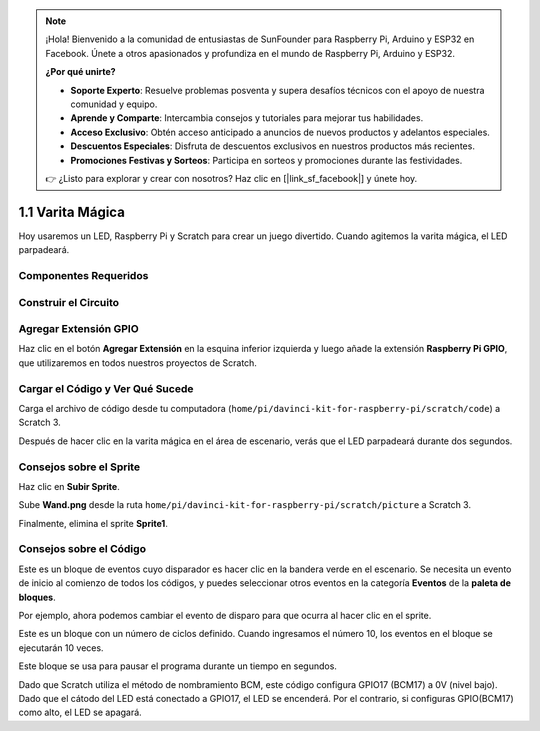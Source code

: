 .. note::

    ¡Hola! Bienvenido a la comunidad de entusiastas de SunFounder para Raspberry Pi, Arduino y ESP32 en Facebook. Únete a otros apasionados y profundiza en el mundo de Raspberry Pi, Arduino y ESP32.

    **¿Por qué unirte?**

    - **Soporte Experto**: Resuelve problemas posventa y supera desafíos técnicos con el apoyo de nuestra comunidad y equipo.
    - **Aprende y Comparte**: Intercambia consejos y tutoriales para mejorar tus habilidades.
    - **Acceso Exclusivo**: Obtén acceso anticipado a anuncios de nuevos productos y adelantos especiales.
    - **Descuentos Especiales**: Disfruta de descuentos exclusivos en nuestros productos más recientes.
    - **Promociones Festivas y Sorteos**: Participa en sorteos y promociones durante las festividades.

    👉 ¿Listo para explorar y crear con nosotros? Haz clic en [|link_sf_facebook|] y únete hoy.

1.1 Varita Mágica
====================

Hoy usaremos un LED, Raspberry Pi y Scratch para crear un juego divertido. Cuando agitemos la varita mágica, el LED parpadeará.

.. image:: img/1.1_header.png

Componentes Requeridos
-------------------------

.. image:: img/1.1_list.png

Construir el Circuito
-------------------------

.. image:: img/1.1_image49.png

Agregar Extensión GPIO
-------------------------

Haz clic en el botón **Agregar Extensión** en la esquina inferior izquierda y luego añade la extensión **Raspberry Pi GPIO**, que utilizaremos en todos nuestros proyectos de Scratch.

.. image:: img/1.1_scratchled1.png
    :align: center

.. image:: img/1.1_scratchled2.png
    :align: center

.. image:: img/1.1_scratchled3.png
    :align: center

Cargar el Código y Ver Qué Sucede
------------------------------------

Carga el archivo de código desde tu computadora (``home/pi/davinci-kit-for-raspberry-pi/scratch/code``) a Scratch 3.

.. image:: img/1.1_scratch_step1.png

.. image:: img/1.1_scratch_step2.png

Después de hacer clic en la varita mágica en el área de escenario, verás que el LED parpadeará durante dos segundos.

.. image:: img/1.1_step3.png


Consejos sobre el Sprite
---------------------------

Haz clic en **Subir Sprite**.

.. image:: img/1.1_upload_sprite.png

Sube **Wand.png** desde la ruta ``home/pi/davinci-kit-for-raspberry-pi/scratch/picture`` a Scratch 3.

.. image:: img/1.1_upload.png

Finalmente, elimina el sprite **Sprite1**.

.. image:: img/1.1_delete.png

Consejos sobre el Código
----------------------------

.. image:: img/1.1_LED1.png
  :width: 300

Este es un bloque de eventos cuyo disparador es hacer clic en la bandera verde en el escenario. Se necesita un evento de inicio al comienzo de todos los códigos, y puedes seleccionar otros eventos en la categoría **Eventos** de la **paleta de bloques**.

.. image:: img/1.1_events.png
  :width: 300

Por ejemplo, ahora podemos cambiar el evento de disparo para que ocurra al hacer clic en el sprite.

.. image:: img/1.1_LED2.png
  :width: 300

Este es un bloque con un número de ciclos definido. Cuando ingresamos el número 10, los eventos en el bloque se ejecutarán 10 veces.

.. image:: img/1.1_LED4.png
  :width: 300

Este bloque se usa para pausar el programa durante un tiempo en segundos.

.. image:: img/1.1_LED3.png
  :width: 500

Dado que Scratch utiliza el método de nombramiento BCM, este código configura GPIO17 (BCM17) a 0V (nivel bajo). Dado que el cátodo del LED está conectado a GPIO17, el LED se encenderá. Por el contrario, si configuras GPIO(BCM17) como alto, el LED se apagará.
